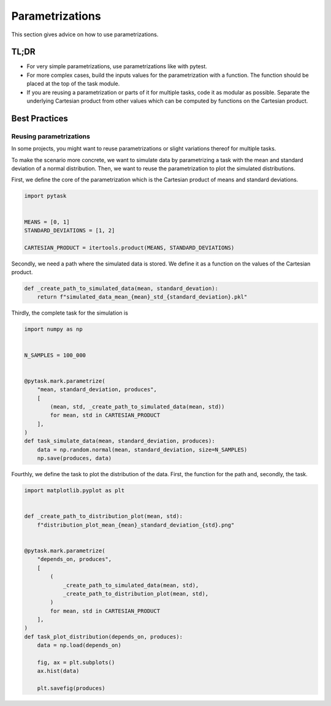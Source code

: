 Parametrizations
================

This section gives advice on how to use parametrizations.


TL;DR
-----

- For very simple parametrizations, use parametrizations like with pytest.

- For more complex cases, build the inputs values for the parametrization with a
  function. The function should be placed at the top of the task module.

- If you are reusing a parametrization or parts of it for multiple tasks, code it as
  modular as possible. Separate the underlying Cartesian product from other values which
  can be computed by functions on the Cartesian product.


Best Practices
--------------

Reusing parametrizations
~~~~~~~~~~~~~~~~~~~~~~~~

In some projects, you might want to reuse parametrizations or slight variations thereof
for multiple tasks.

To make the scenario more concrete, we want to simulate data by parametrizing a task
with the mean and standard deviation of a normal distribution. Then, we want to reuse
the parametrization to plot the simulated distributions.

First, we define the core of the parametrization which is the Cartesian product of means
and standard deviations.

.. code-block:: python

   import pytask


   MEANS = [0, 1]
   STANDARD_DEVIATIONS = [1, 2]

   CARTESIAN_PRODUCT = itertools.product(MEANS, STANDARD_DEVIATIONS)

Secondly, we need a path where the simulated data is stored. We define it as a function
on the values of the Cartesian product.

.. code-block:: python

   def _create_path_to_simulated_data(mean, standard_devation):
       return f"simulated_data_mean_{mean}_std_{standard_deviation}.pkl"

Thirdly, the complete task for the simulation is

.. code-block:: python

   import numpy as np


   N_SAMPLES = 100_000


   @pytask.mark.parametrize(
       "mean, standard_deviation, produces",
       [
           (mean, std, _create_path_to_simulated_data(mean, std))
           for mean, std in CARTESIAN_PRODUCT
       ],
   )
   def task_simulate_data(mean, standard_deviation, produces):
       data = np.random.normal(mean, standard_deviation, size=N_SAMPLES)
       np.save(produces, data)

Fourthly, we define the task to plot the distribution of the data. First, the function
for the path and, secondly, the task.

.. code-block:: python

   import matplotlib.pyplot as plt


   def _create_path_to_distribution_plot(mean, std):
       f"distribution_plot_mean_{mean}_standard_deviation_{std}.png"


   @pytask.mark.parametrize(
       "depends_on, produces",
       [
           (
               _create_path_to_simulated_data(mean, std),
               _create_path_to_distribution_plot(mean, std),
           )
           for mean, std in CARTESIAN_PRODUCT
       ],
   )
   def task_plot_distribution(depends_on, produces):
       data = np.load(depends_on)

       fig, ax = plt.subplots()
       ax.hist(data)

       plt.savefig(produces)
